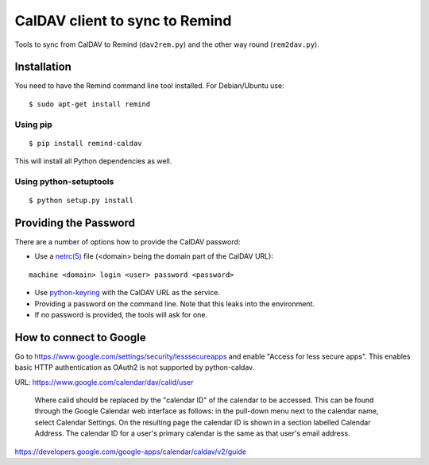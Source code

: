 CalDAV client to sync to Remind
===============================

Tools to sync from CalDAV to Remind (``dav2rem.py``) and the other way round (``rem2dav.py``).

Installation
------------

You need to have the Remind command line tool installed.
For Debian/Ubuntu use::

  $ sudo apt-get install remind

Using pip
~~~~~~~~~

::

  $ pip install remind-caldav

This will install all Python dependencies as well.

Using python-setuptools
~~~~~~~~~~~~~~~~~~~~~~~

::

  $ python setup.py install

Providing the Password
----------------------

There are a number of options how to provide the CalDAV password:

* Use a `netrc(5) <http://linux.die.net/man/5/netrc>`_ file (<domain> being the
  domain part of the CalDAV URL):

::

  machine <domain> login <user> password <password>

* Use `python-keyring <https://pypi.python.org/pypi/keyring>`_ with the CalDAV
  URL as the service.
* Providing a password on the command line. Note that this leaks into the
  environment.
* If no password is provided, the tools will ask for one.


How to connect to Google
------------------------

Go to https://www.google.com/settings/security/lesssecureapps and enable
"Access for less secure apps". This enables basic HTTP authentication as OAuth2
is not supported by python-caldav.

URL: https://www.google.com/calendar/dav/calid/user

  Where calid should be replaced by the "calendar ID" of the calendar to be
  accessed. This can be found through the Google Calendar web interface as
  follows: in the pull-down menu next to the calendar name, select Calendar
  Settings. On the resulting page the calendar ID is shown in a section labelled
  Calendar Address. The calendar ID for a user's primary calendar is the same as
  that user's email address.

https://developers.google.com/google-apps/calendar/caldav/v2/guide
